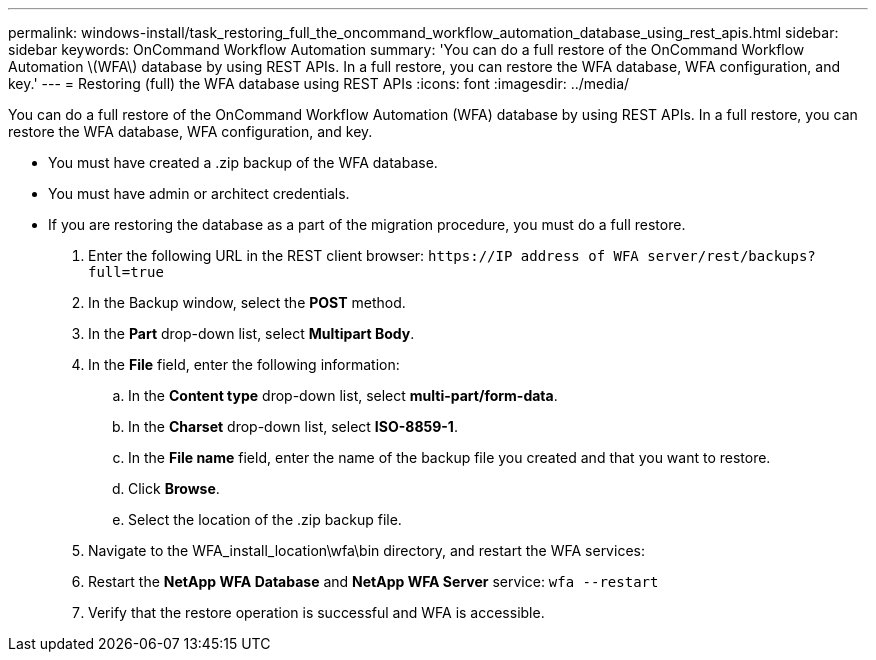 ---
permalink: windows-install/task_restoring_full_the_oncommand_workflow_automation_database_using_rest_apis.html
sidebar: sidebar
keywords: OnCommand Workflow Automation
summary: 'You can do a full restore of the OnCommand Workflow Automation \(WFA\) database by using REST APIs. In a full restore, you can restore the WFA database, WFA configuration, and key.'
---
= Restoring (full) the WFA database using REST APIs
:icons: font
:imagesdir: ../media/

[.lead]
You can do a full restore of the OnCommand Workflow Automation (WFA) database by using REST APIs. In a full restore, you can restore the WFA database, WFA configuration, and key.

* You must have created a .zip backup of the WFA database.
* You must have admin or architect credentials.
* If you are restoring the database as a part of the migration procedure, you must do a full restore.

. Enter the following URL in the REST client browser: `+https://IP address of WFA server/rest/backups?full=true+`
. In the Backup window, select the *POST* method.
. In the *Part* drop-down list, select *Multipart Body*.
. In the *File* field, enter the following information:
 .. In the *Content type* drop-down list, select *multi-part/form-data*.
 .. In the *Charset* drop-down list, select *ISO-8859-1*.
 .. In the *File name* field, enter the name of the backup file you created and that you want to restore.
 .. Click *Browse*.
 .. Select the location of the .zip backup file.
. Navigate to the WFA_install_location\wfa\bin directory, and restart the WFA services:
. Restart the *NetApp WFA Database* and *NetApp WFA Server* service: `wfa --restart`
. Verify that the restore operation is successful and WFA is accessible.
